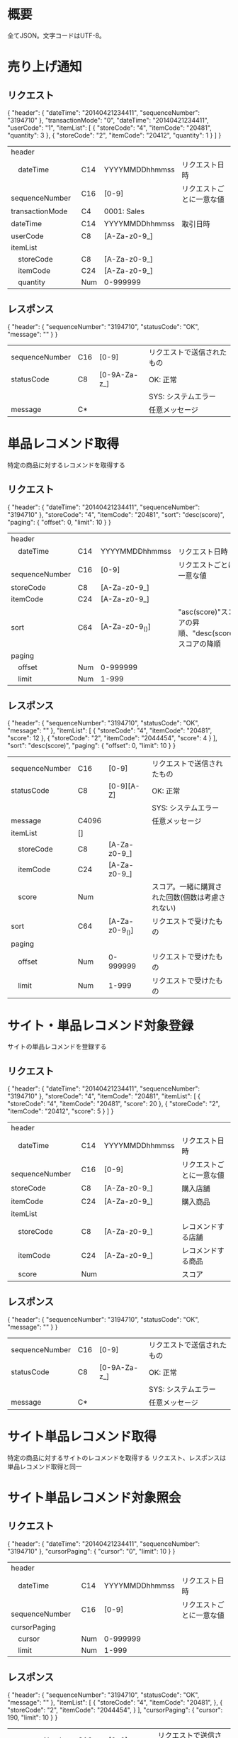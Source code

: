 * 概要

全てJSON。文字コードはUTF-8。

* 売り上げ通知

** リクエスト

{
  "header": {
    "dateTime": "20140421234411",
    "sequenceNumber": "3194710"
  },
  "transactionMode": "0",
  "dateTime": "20140421234411",
  "userCode": "1",
  "itemList": [
    {
      "storeCode": "4",
      "itemCode": "20481",
      "quantity": 3
    },
    {
      "storeCode": "2",
      "itemCode": "20412",
      "quantity": 1
    }
  ]
}

|------------------+-----+----------------+--------------------------|
| header           |     |                |                          |
| 　dateTime       | C14 | YYYYMMDDhhmmss | リクエスト日時           |
| 　sequenceNumber | C16 | [0-9]          | リクエストごとに一意な値 |
| transactionMode  | C4  | 0001: Sales    |                          |
| dateTime         | C14 | YYYYMMDDhhmmss | 取引日時                 |
| userCode         | C8  | [A-Za-z0-9_]   |                          |
| itemList         |     |                |                          |
| 　storeCode      | C8  | [A-Za-z0-9_]   |                          |
| 　itemCode       | C24 | [A-Za-z0-9_]   |                          |
| 　quantity       | Num | 0-999999       |                          |
|------------------+-----+----------------+--------------------------|

** レスポンス

{
  "header": {
    "sequenceNumber": "3194710",
    "statusCode": "OK",
    "message": ""
  }
}

|----------------+-----+--------------+----------------------------|
| sequenceNumber | C16 | [0-9]        | リクエストで送信されたもの |
| statusCode     | C8  | [0-9A-Za-z_] | OK: 正常                   |
|                |     |              | SYS: システムエラー        |
| message        | C*  |              | 任意メッセージ             |
|----------------+-----+--------------+----------------------------|

* 単品レコメンド取得

特定の商品に対するレコメンドを取得する

** リクエスト

{
  "header": {
    "dateTime": "20140421234411",
    "sequenceNumber": "3194710"
  },
  "storeCode": "4",
  "itemCode": "20481",
  "sort": "desc(score)",
  "paging": {
    "offset": 0,
    "limit": 10
  }
}    

|------------------+-----+----------------+----------------------------------------------------|
| header           |     |                |                                                    |
| 　dateTime       | C14 | YYYYMMDDhhmmss | リクエスト日時                                     |
| 　sequenceNumber | C16 | [0-9]          | リクエストごとに一意な値                           |
| storeCode        | C8  | [A-Za-z0-9_]   |                                                    |
| itemCode         | C24 | [A-Za-z0-9_]   |                                                    |
| sort             | C64 | [A-Za-z0-9_()] | "asc(score)"スコアの昇順、"desc(score)スコアの降順 |
| paging           |     |                |                                                    |
| 　offset         | Num | 0-999999       |                                                    |
| 　limit          | Num | 1-999          |                                                    |
|------------------+-----+----------------+----------------------------------------------------|

** レスポンス

{
  "header": {
    "sequenceNumber": "3194710",
    "statusCode": "OK",
    "message": ""
  },
  "itemList": [
    {
      "storeCode": "4",
      "itemCode": "20481",
      "score": 12
    },
    {
      "storeCode": "2",
      "itemCode": "2044454",
      "score": 4
    }
  ],
  "sort": "desc(score)",
  "paging": {
    "offset": 0,
    "limit": 10
  }
}

|----------------+-------+----------------+--------------------------------------------------|
| sequenceNumber | C16   | [0-9]          | リクエストで送信されたもの                       |
| statusCode     | C8    | [0-9][A-Z]     | OK: 正常                                         |
|                |       |                | SYS: システムエラー                              |
| message        | C4096 |                | 任意メッセージ                                   |
| itemList       | []    |                |                                                  |
| 　storeCode    | C8    | [A-Za-z0-9_]   |                                                  |
| 　itemCode     | C24   | [A-Za-z0-9_]   |                                                  |
| 　score        | Num   |                | スコア。一緒に購買された回数(個数は考慮されない) |
| sort           | C64   | [A-Za-z0-9_()] | リクエストで受けたもの                           |
| paging         |       |                |                                                  |
| 　offset       | Num   | 0-999999       | リクエストで受けたもの                           |
| 　limit        | Num   | 1-999          | リクエストで受けたもの                           |
|----------------+-------+----------------+--------------------------------------------------|

* サイト・単品レコメンド対象登録

サイトの単品レコメンドを登録する

** リクエスト

{
  "header": {
    "dateTime": "20140421234411",
    "sequenceNumber": "3194710"
  },
  "storeCode": "4",
  "itemCode": "20481",
  "itemList": [
    {
      "storeCode": "4",
      "itemCode": "20481",
      "score": 20
    },
    {
      "storeCode": "2",
      "itemCode": "20412",
      "score": 5
    }
  ]
}

|------------------+-----+----------------+--------------------------|
| header           |     |                |                          |
| 　dateTime       | C14 | YYYYMMDDhhmmss | リクエスト日時           |
| 　sequenceNumber | C16 | [0-9]          | リクエストごとに一意な値 |
| storeCode        | C8  | [A-Za-z0-9_]   | 購入店舗                 |
| itemCode         | C24 | [A-Za-z0-9_]   | 購入商品                 |
| itemList         |     |                |                          |
| 　storeCode      | C8  | [A-Za-z0-9_]   | レコメンドする店舗       |
| 　itemCode       | C24 | [A-Za-z0-9_]   | レコメンドする商品       |
| 　score          | Num |                | スコア                   |
|------------------+-----+----------------+--------------------------|

** レスポンス

{
  "header": {
    "sequenceNumber": "3194710",
    "statusCode": "OK",
    "message": ""
  }
}

|----------------+-----+--------------+----------------------------|
| sequenceNumber | C16 | [0-9]        | リクエストで送信されたもの |
| statusCode     | C8  | [0-9A-Za-z_] | OK: 正常                   |
|                |     |              | SYS: システムエラー        |
| message        | C*  |              | 任意メッセージ             |
|----------------+-----+--------------+----------------------------|

* サイト単品レコメンド取得

特定の商品に対するサイトのレコメンドを取得する
リクエスト、レスポンスは単品レコメンド取得と同一

* サイト単品レコメンド対象照会

** リクエスト

{
  "header": {
    "dateTime": "20140421234411",
    "sequenceNumber": "3194710"
  },
  "cursorPaging": {
    "cursor": "0",
    "limit": 10
  }
}

|------------------+-----+----------------+--------------------------|
| header           |     |                |                          |
| 　dateTime       | C14 | YYYYMMDDhhmmss | リクエスト日時           |
| 　sequenceNumber | C16 | [0-9]          | リクエストごとに一意な値 |
| cursorPaging     |     |                |                          |
| 　cursor         | Num | 0-999999       |                          |
| 　limit          | Num | 1-999          |                          |
|------------------+-----+----------------+--------------------------|

** レスポンス

{
  "header": {
    "sequenceNumber": "3194710",
    "statusCode": "OK",
    "message": ""
  },
  "itemList": [
    {
      "storeCode": "4",
      "itemCode": "20481",
    },
    {
      "storeCode": "2",
      "itemCode": "2044454",
    }
  ],
  "cursorPaging": {
    "cursor": 190,
    "limit": 10
  }
}

|----------------+-------+----------------+----------------------------|
| sequenceNumber | C16   | [0-9]          | リクエストで送信されたもの |
| statusCode     | C8    | [0-9][A-Z]     | OK: 正常                   |
|                |       |                | SYS: システムエラー        |
| message        | C4096 |                | 任意メッセージ             |
| itemList       | []    |                |                            |
| 　storeCode    | C8    | [A-Za-z0-9_]   |                            |
| 　itemCode     | C24   | [A-Za-z0-9_]   |                            |
| cursorPaging   |       |                |                            |
| 　cursor       | Num   | 0-999999       | 次のカーサー               |
| 　limit        | Num   | 1-999          | リクエストで受けたもの     |
|----------------+-------+----------------+----------------------------|

